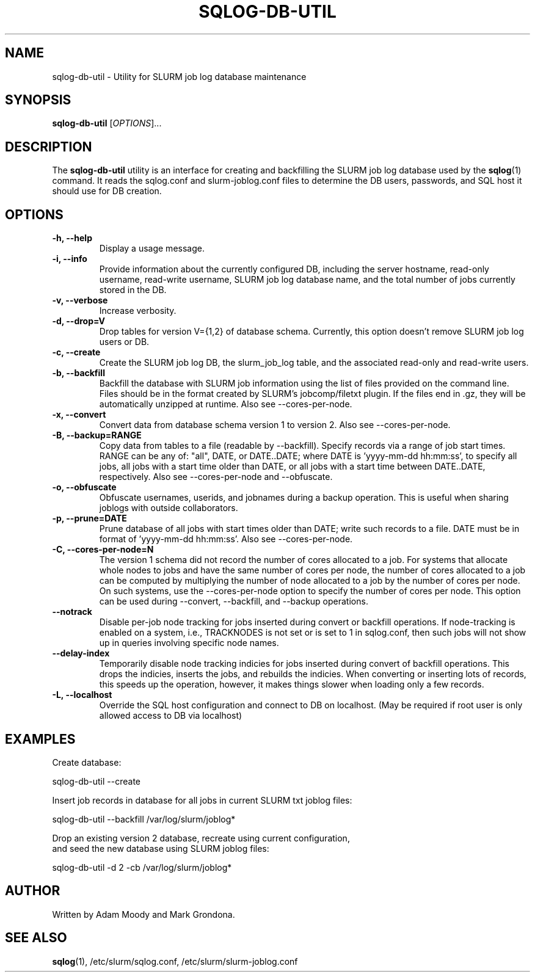 .\" $Id$
.\"

.TH SQLOG-DB-UTIL 8 "SQLOG Database Utility"

.SH NAME
sqlog-db-util \- Utility for SLURM job log database maintenance

.SH SYNOPSIS
.B sqlog-db-util
[\fIOPTIONS\fR]...

.SH DESCRIPTION
The \fBsqlog-db-util\fR utility is an interface for creating and
backfilling the SLURM job log database used by the \fBsqlog\fR(1)
command. It reads the sqlog.conf and slurm-joblog.conf files to
determine the DB users, passwords, and SQL host it should use
for DB creation. 

.SH OPTIONS
.TP 
.BI "-h, --help"
Display a usage message.
.TP
.BI "-i, --info"
Provide information about the currently configured DB, including the
server hostname, read-only username, read-write username, SLURM job
log database name, and the total number of jobs currently stored in
the DB.
.TP
.BI "-v, --verbose"
Increase verbosity.
.TP
.BI "-d, --drop=V"
Drop tables for version V={1,2} of database schema.
Currently, this option doesn't remove SLURM job log users or DB.
.TP
.BI "-c, --create"
Create the SLURM job log DB, the slurm_job_log table, and the associated
read-only and read-write users.
.TP
.BI "-b, --backfill"
Backfill the database with SLURM job information using the list of files
provided on the command line. Files should be in the format created by
SLURM's jobcomp/filetxt plugin. If the files end in .gz, they will be
automatically unzipped at runtime.  Also see --cores-per-node.
.TP
.BI "-x, --convert"
Convert data from database schema version 1 to version 2.  Also see 
--cores-per-node.
.TP
.BI "-B, --backup=RANGE"
Copy data from tables to a file (readable by --backfill).
Specify records via a range of job start times.  RANGE can be any
of: "all", DATE, or DATE..DATE; where DATE is 'yyyy-mm-dd hh:mm:ss',
to specify all jobs, all jobs with a start time older than DATE,
or all jobs with a start time between DATE..DATE, respectively.
Also see --cores-per-node and --obfuscate.
.TP
.BI "-o, --obfuscate"
Obfuscate usernames, userids, and jobnames during a backup operation.
This is useful when sharing joblogs with outside collaborators.
.TP
.BI "-p, --prune=DATE"
Prune database of all jobs with start times older than DATE; write such records to a file.
DATE must be in format of 'yyyy-mm-dd hh:mm:ss'.  Also see --cores-per-node.
.TP
.BI "-C, --cores-per-node=N"
The version 1 schema did not record the number of cores allocated to a job.
For systems that allocate whole nodes to jobs and have the same number of
cores per node, the number of cores allocated to a job can be computed
by multiplying the number of node allocated to a job by the number of
cores per node.  On such systems, use the --cores-per-node option to specify the
number of cores per node.  This option can be used during --convert,
--backfill, and --backup operations.
.TP
.BI "--notrack"
Disable per-job node tracking for jobs inserted during convert
or backfill operations.  If node-tracking is enabled on a system,
i.e., TRACKNODES is not set or is set to 1 in sqlog.conf,
then such jobs will not show up in queries involving specific node names.
.TP
.BI "--delay-index"
Temporarily disable node tracking indicies for jobs inserted during
convert of backfill operations.  This drops the indicies, inserts the jobs,
and rebuilds the indicies.  When converting or inserting lots of records,
this speeds up the operation, however, it makes things slower when loading
only a few records.
.TP
.BI "-L, --localhost"
Override the SQL host configuration and connect to DB on localhost.
(May be required if root user is only allowed access to DB via localhost)

.SH EXAMPLES
Create database:
.nf

   sqlog-db-util --create

.fi
Insert job records in database for all jobs in current SLURM txt joblog files:
.nf

   sqlog-db-util --backfill /var/log/slurm/joblog*

.fi
Drop an existing version 2 database, recreate using current configuration,
 and seed the new database using SLURM joblog files:
.nf 

   sqlog-db-util -d 2 -cb /var/log/slurm/joblog*

.fi

.SH AUTHOR
Written by Adam Moody and Mark Grondona.

.SH SEE ALSO
\fBsqlog\fR(1), /etc/slurm/sqlog.conf, /etc/slurm/slurm-joblog.conf
